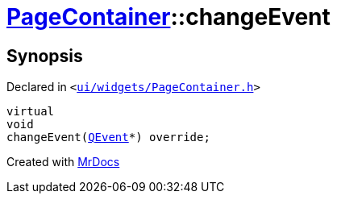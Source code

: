 [#PageContainer-changeEvent]
= xref:PageContainer.adoc[PageContainer]::changeEvent
:relfileprefix: ../
:mrdocs:


== Synopsis

Declared in `&lt;https://github.com/PrismLauncher/PrismLauncher/blob/develop/launcher/ui/widgets/PageContainer.h#L88[ui&sol;widgets&sol;PageContainer&period;h]&gt;`

[source,cpp,subs="verbatim,replacements,macros,-callouts"]
----
virtual
void
changeEvent(xref:QEvent.adoc[QEvent]*) override;
----



[.small]#Created with https://www.mrdocs.com[MrDocs]#
